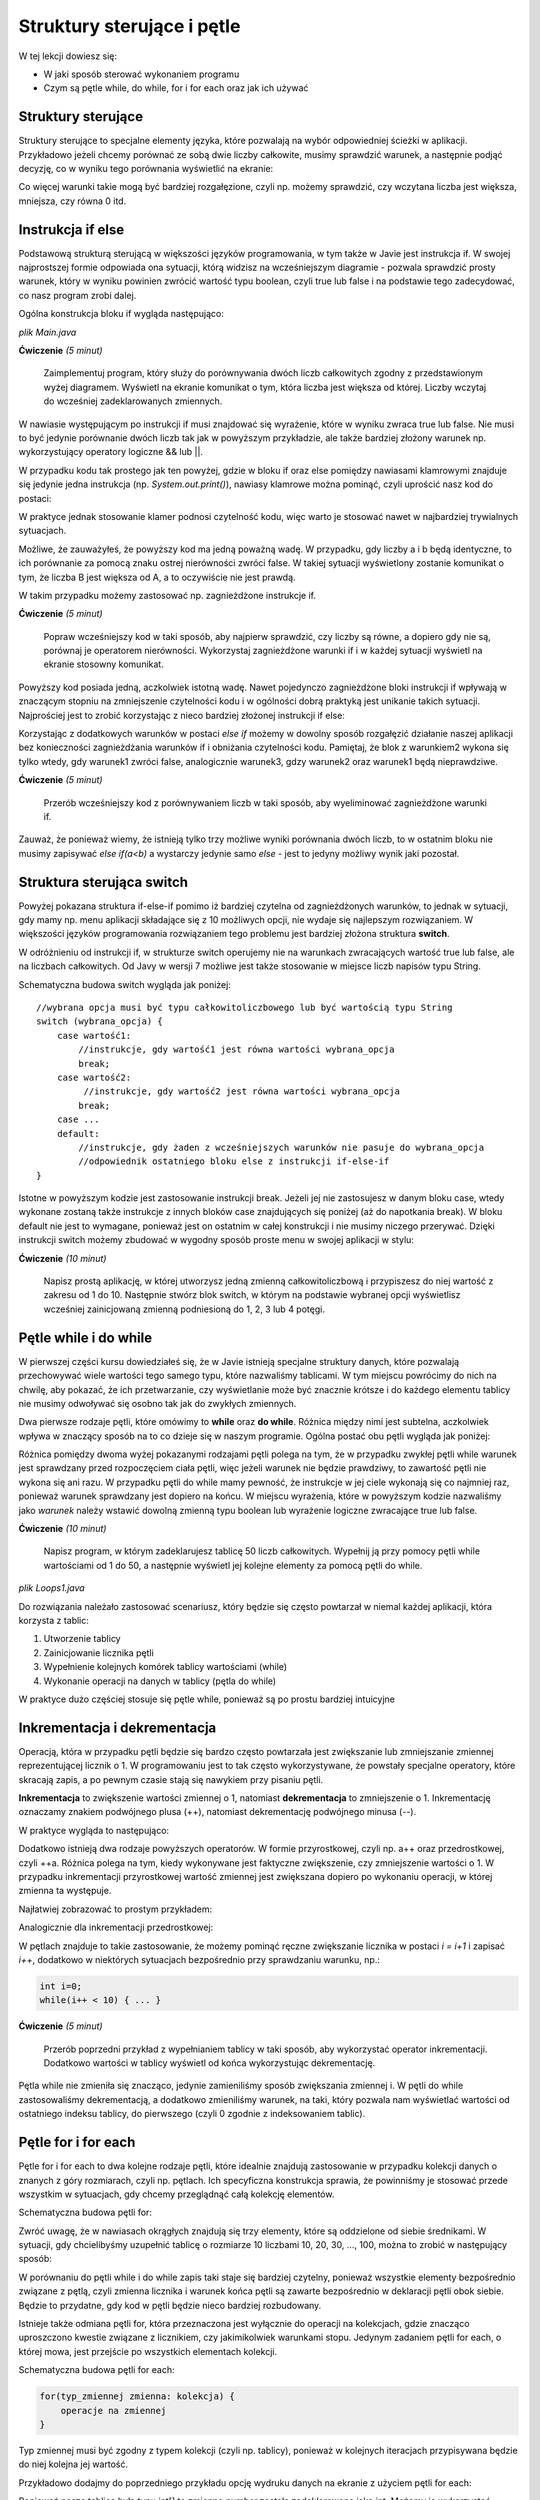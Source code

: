 Struktury sterujące i pętle
============================

W tej lekcji dowiesz się:

* W jaki sposób sterować wykonaniem programu
* Czym są pętle while, do while, for i for each oraz jak ich używać


Struktury sterujące
--------------------
Struktury sterujące to specjalne elementy języka, które pozwalają na wybór odpowiedniej ścieżki w aplikacji. Przykładowo jeżeli chcemy porównać ze sobą dwie liczby całkowite, musimy sprawdzić warunek, a następnie podjąć decyzję, co w wyniku tego porównania wyświetlić na ekranie:

.. image:: 03_sterowanie/algo.png
    :align: center

Co więcej warunki takie mogą być bardziej rozgałęzione, czyli np. możemy sprawdzić, czy wczytana liczba jest większa, mniejsza, czy równa 0 itd.


Instrukcja if else
-------------------
Podstawową strukturą sterującą w większości języków programowania, w tym także w Javie jest instrukcja if. W swojej najprostszej formie odpowiada ona sytuacji, którą widzisz na wcześniejszym diagramie - pozwala sprawdzić prosty warunek, który w wyniku powinien zwrócić wartość typu boolean, czyli true lub false i na podstawie tego zadecydować, co nasz program zrobi dalej.

Ogólna konstrukcja bloku if wygląda następująco:

*plik Main.java*

.. code-block:: java
    :linenos:

    if(warunek) {
      //działania, gdy warunek zwraca true
    } else {
      //działania, gdy warunek zwraca false
    }

**Ćwiczenie** *(5 minut)*

    Zaimplementuj program, który służy do porównywania dwóch liczb całkowitych zgodny z przedstawionym wyżej diagramem. Wyświetl na ekranie komunikat o tym, która liczba jest większa od której. Liczby wczytaj do wcześniej zadeklarowanych zmiennych.

.. code-block:: java
    :linenos:

    public class Main {
        public static void main(String[] args) {
            int a = 10;
            int b = 11;

            if (a > b) {
                System.out.println("A jest większe od B " + a + " > " + b);
            } else {
                System.out.println("B jest większe od A " + b + " > " + a);
            }
        }
    }

W nawiasie występującym po instrukcji if musi znajdować się wyrażenie, które w wyniku zwraca true lub false. Nie musi to być jedynie porównanie dwóch liczb tak jak w powyższym przykładzie, ale także bardziej złożony warunek np. wykorzystujący operatory logiczne && lub ||.

W przypadku kodu tak prostego jak ten powyżej, gdzie w bloku if oraz else pomiędzy nawiasami klamrowymi znajduje się jedynie jedna instrukcja (np. *System.out.print()*), nawiasy klamrowe można pominąć, czyli uprościć nasz kod do postaci:

.. code-block:: java
    :linenos:

    public class Main {
        public static void main(String[] args) {
            int a = 10;
            int b = 11;

            if (a > b)
                System.out.println("A jest większe od B " + a + " > " + b);
            else
                System.out.println("B jest większe od A " + b + " > " + a);
        }
    }

W praktyce jednak stosowanie klamer podnosi czytelność kodu, więc warto je stosować nawet w najbardziej trywialnych sytuacjach.

Możliwe, że zauważyłeś, że powyższy kod ma jedną poważną wadę. W przypadku, gdy liczby a i b będą identyczne, to ich porównanie za pomocą znaku ostrej nierówności zwróci false. W takiej sytuacji wyświetlony zostanie komunikat o tym, że liczba B jest większa od A, a to oczywiście nie jest prawdą.

W takim przypadku możemy zastosować np. zagnieżdżone instrukcje if.

**Ćwiczenie** *(5 minut)*

    Popraw wcześniejszy kod w taki sposób, aby najpierw sprawdzić, czy liczby są równe, a dopiero gdy nie są, porównaj je operatorem nierówności. Wykorzystaj zagnieżdżone warunki if i w każdej sytuacji wyświetl na ekranie stosowny komunikat.

.. code-block:: java
    :linenos:

    public class Main {
        public static void main(String[] args) {
            int a = 10;
            int b = 11;

            if (a == b) {
                System.out.println("Liczby A i B są równe " + a + " = " + b);
            } else {
                if (a > b) {
                    System.out.println("A jest większe od B " + a + " > " + b);
                } else {
                    System.out.println("B jest większe od A " + b + " > " + a);
                }
            }
        }
    }

Powyższy kod posiada jedną, aczkolwiek istotną wadę. Nawet pojedynczo zagnieżdżone bloki instrukcji if wpływają w znaczącym stopniu na zmniejszenie czytelności kodu i w ogólności dobrą praktyką jest unikanie takich sytuacji. Najprościej jest to zrobić korzystając z nieco bardziej złożonej instrukcji if else:

.. code-block:: java
    :linenos:

    if (warunek1) {
        //instrukcje gdy warunek1 jest true
    } else if (warunek2) {
        //instrukcje gdy warunek2 jest true
    } else if (warunek3) {
        //instrukcje gdy warunek3 jest true
    } else {
        //instrukcje gdy żadny z warunków nie był true
    }

Korzystając z dodatkowych warunków w postaci *else if* możemy w dowolny sposób rozgałęzić działanie naszej aplikacji bez konieczności zagnieżdżania warunków if i obniżania czytelności kodu. Pamiętaj, że blok z warunkiem2 wykona się tylko wtedy, gdy warunek1 zwróci false, analogicznie warunek3, gdzy warunek2 oraz warunek1 będą nieprawdziwe.

**Ćwiczenie** *(5 minut)*

    Przerób wcześniejszy kod z porównywaniem liczb w taki sposób, aby wyeliminować zagnieżdżone warunki if.

.. code-block:: java
    :linenos:

    public class Main {
        public static void main(String[] args) {
            int a = 12;
            int b = 11;

            if (a == b) {
                System.out.println("Liczby A i B są równe " + a + " = " + b);
            } else if (a > b) {
                System.out.println("A jest większe od B " + a + " > " + b);
            } else {
                System.out.println("B jest większe od A " + b + " > " + a);
            }
        }
    }

Zauważ, że ponieważ wiemy, że istnieją tylko trzy możliwe wyniki porównania dwóch liczb, to w ostatnim bloku nie musimy zapisywać *else if(a<b)* a wystarczy jedynie samo *else* - jest to jedyny możliwy wynik jaki pozostał.


Struktura sterująca switch
---------------------------
Powyżej pokazana struktura if-else-if pomimo iż bardziej czytelna od zagnieżdżonych warunków, to jednak w sytuacji, gdy mamy np. menu aplikacji składające się z 10 możliwych opcji, nie wydaje się najlepszym rozwiązaniem. W większości języków programowania rozwiązaniem tego problemu jest bardziej złożona struktura **switch**.

W odróżnieniu od instrukcji if, w strukturze switch operujemy nie na warunkach zwracających wartość true lub false, ale na liczbach całkowitych. Od Javy w wersji 7 możliwe jest także stosowanie w miejsce liczb napisów typu String.

Schematyczna budowa switch wygląda jak poniżej:
::

    //wybrana opcja musi być typu całkowitoliczbowego lub być wartością typu String
    switch (wybrana_opcja) {
        case wartość1:
            //instrukcje, gdy wartość1 jest równa wartości wybrana_opcja
            break;
        case wartość2:
             //instrukcje, gdy wartość2 jest równa wartości wybrana_opcja
            break;
        case ...
        default:
            //instrukcje, gdy żaden z wcześniejszych warunków nie pasuje do wybrana_opcja
            //odpowiednik ostatniego bloku else z instrukcji if-else-if
    }

Istotne w powyższym kodzie jest zastosowanie instrukcji break. Jeżeli jej nie zastosujesz w danym bloku case, wtedy wykonane zostaną także instrukcje z innych bloków case znajdujących się poniżej (aż do napotkania break). W bloku default nie jest to wymagane, ponieważ jest on ostatnim w całej konstrukcji i nie musimy niczego przerywać.
Dzięki instrukcji switch możemy zbudować w wygodny sposób proste menu w swojej aplikacji w stylu:

.. image:: 03_sterowanie/library.png
    :align: center

**Ćwiczenie** *(10 minut)*

    Napisz prostą aplikację, w której utworzysz jedną zmienną całkowitoliczbową i przypiszesz do niej wartość z zakresu od 1 do 10. Następnie stwórz blok switch, w którym na podstawie wybranej opcji wyświetlisz wcześniej zainicjowaną zmienną podniesioną do 1, 2, 3 lub 4 potęgi.

.. code-block:: java
    :linenos:

    public class Exponential {
        public static void main(String[] args) {
            int number = 5;

            int option = 2;

            switch (option) {
            case 1:
                System.out.println(number + " do potęgi 1 = " + number);
                break;
            case 2:
                System.out.println(number + " do potęgi 2 = " + number*number);
                break;
            case 3:
                System.out.println(number + " do potęgi 3 = " + number*number*number);
                break;
            case 4:
                System.out.println(number + " do potęgi 4 = " + number*number*number*number);
                break;
            default:
                System.out.println("Wybrano niepoprawną opcję");
            }
        }
    }


Pętle while i do while
-----------------------
W pierwszej części kursu dowiedziałeś się, że w Javie istnieją specjalne struktury danych, które pozwalają przechowywać wiele wartości tego samego typu, które nazwaliśmy tablicami. W tym miejscu powrócimy do nich na chwilę, aby pokazać, że ich przetwarzanie, czy wyświetlanie może być znacznie krótsze i do każdego elementu tablicy nie musimy odwoływać się osobno tak jak do zwykłych zmiennych.

Dwa pierwsze rodzaje pętli, które omówimy to **while** oraz **do while**. Różnica między nimi jest subtelna, aczkolwiek wpływa w znaczący sposób na to co dzieje się w naszym programie. Ogólna postać obu pętli wygląda jak poniżej:

.. code-block:: java
    :linenos:

    //pętla while
    while (warunek) {
        //instrukcje, które będą powtarzane tak długo, dopóki warunek zwraca true
    }

    //pętla do while
    do{
        //instrukcje, które będą się wykonywały tak długo, dopóki warunek zwraca true
    } while(warunek);

Różnica pomiędzy dwoma wyżej pokazanymi rodzajami pętli polega na tym, że w przypadku zwykłej pętli while warunek jest sprawdzany przed rozpoczęciem ciała pętli, więc jeżeli warunek nie będzie prawdziwy, to zawartość pętli nie wykona się ani razu. W przypadku pętli do while mamy pewność, że instrukcje w jej ciele wykonają się co najmniej raz, ponieważ warunek sprawdzany jest dopiero na końcu.
W miejscu wyrażenia, które w powyższym kodzie nazwaliśmy jako *warunek* należy wstawić dowolną zmienną typu boolean lub wyrażenie logiczne zwracające true lub false.

**Ćwiczenie** *(10 minut)*

    Napisz program, w którym zadeklarujesz tablicę 50 liczb całkowitych. Wypełnij ją przy pomocy pętli while wartościami od 1 do 50, a następnie wyświetl jej kolejne elementy za pomocą pętli do while.

*plik Loops1.java*

.. code-block:: java
    :linenos:

    public class Loops1 {
        public static void main(String[] args) {
            int[] array = new int[50];

            int i = 0; // licznik pętli

            // wypełniamy tablicę
            while (i < array.length) {
                array[i] = i + 1;
                i = i + 1;
            }

            // zerujemy licznik
            i = 0;
            
            //wyświetlamy wartości
            do {
                System.out.print(array[i] + "; ");
                i = i + 1;
            } while (i < array.length);
        }
    }

Do rozwiązania należało zastosować scenariusz, który będzie się często powtarzał w niemal każdej aplikacji, która korzysta z tablic:

1. Utworzenie tablicy
2. Zainicjowanie licznika pętli
3. Wypełnienie kolejnych komórek tablicy wartościami (while)
4. Wykonanie operacji na danych w tablicy (pętla do while)

W praktyce dużo częściej stosuje się pętle while, ponieważ są po prostu bardziej intuicyjne


Inkrementacja i dekrementacja
------------------------------
Operacją, która w przypadku pętli będzie się bardzo często powtarzała jest zwiększanie lub zmniejszanie zmiennej reprezentującej licznik o 1. W programowaniu jest to tak często wykorzystywane, że powstały specjalne operatory, które skracają zapis, a po pewnym czasie stają się nawykiem przy pisaniu pętli.

**Inkrementacja** to zwiększenie wartości zmiennej o 1, natomiast **dekrementacja** to zmniejszenie o 1. Inkrementację oznaczamy znakiem podwójnego plusa (++), natomiast dekrementację podwójnego minusa (--).

W praktyce wygląda to następująco:

.. code-block:: java
    :linenos:

    int a = 1;
    a++;
    //a ma teraz wartość 2
    a--;
    //a ma teraz znowu wartość 1

Dodatkowo istnieją dwa rodzaje powyższych operatorów. W formie przyrostkowej, czyli np. a++ oraz przedrostkowej, czyli ++a. Różnica polega na tym, kiedy wykonywane jest faktyczne zwiększenie, czy zmniejszenie wartości o 1. W przypadku inkrementacji przyrostkowej wartość zmiennej jest zwiększana dopiero po wykonaniu operacji, w której zmienna ta występuje.

Najłatwiej zobrazować to prostym przykładem:

.. code-block:: java
    :linenos:

    int x = 1;
    System.out.println(x); //wyświetla 1
    System.out.println(x++); //również wyświetla 1, ale po wyświetleniu zwiększa wartość x do 2
    System.out.println(x); //wyświetla 2

Analogicznie dla inkrementacji przedrostkowej:

.. code-block:: java
    :linenos:

    int x = 1;
    System.out.println(x); //wyświetla 1
    System.out.println(++x); //najpierw zwiększa wartość x do 2 i wyświetla 2
    System.out.println(x); //wyświetla 2

W pętlach znajduje to takie zastosowanie, że możemy pominąć ręczne zwiększanie licznika w postaci *i = i+1* i zapisać *i++*, dodatkowo w niektórych sytuacjach bezpośrednio przy sprawdzaniu warunku, np.:

.. code-block:: java

    int i=0;
    while(i++ < 10) { ... }

**Ćwiczenie** *(5 minut)*

    Przerób poprzedni przykład z wypełnianiem tablicy w taki sposób, aby wykorzystać operator inkrementacji. Dodatkowo wartości w tablicy wyświetl od końca wykorzystując dekrementację.

.. code-block:: java
    :linenos:

    public class Loops1Increment {
        public static void main(String[] args) {
            int[] array = new int[50];

            int i = 0; // licznik pętli

            // wypełniamy tablicę
            while (i < array.length) {
                array[i] = i + 1;
                i++;
            }

            // przypisujemy do licznika ostatni indeks tablicy
            i = array.length-1;
            
            //wyświetlamy wartości
            do {
                System.out.print(array[i] + "; ");
            } while (i-- > 0);
        }
    }

Pętla while nie zmieniła się znacząco, jedynie zamieniliśmy sposób zwiększania zmiennej i. W pętli do while zastosowaliśmy dekrementacją, a dodatkowo zmieniliśmy warunek, na taki, który pozwala nam wyświetlać wartości od ostatniego indeksu tablicy, do pierwszego (czyli 0 zgodnie z indeksowaniem tablic).


Pętle for i for each
---------------------
Pętle for i for each to dwa kolejne rodzaje pętli, które idealnie znajdują zastosowanie w przypadku kolekcji danych o znanych z góry rozmiarach, czyli np. pętlach. Ich specyficzna konstrukcja sprawia, że powinniśmy je stosować przede wszystkim w sytuacjach, gdy chcemy przeglądnąć całą kolekcję elementów.

Schematyczna budowa pętli for:

.. code-block:: java
    :linenos:

    for(inicjalizacja_licznika; warunek_stopu; zmiana_licznika) {
        //operacje
    }

Zwróć uwagę, że w nawiasach okrągłych znajdują się trzy elementy, które są oddzielone od siebie średnikami. W sytuacji, gdy chcielibyśmy uzupełnić tablicę o rozmiarze 10 liczbami 10, 20, 30, ..., 100, można to zrobić w następujący sposób:

.. code-block:: java
    :linenos:

    public class ForLoop {
        public static void main(String[] args) {
            int[] array = new int[10];
            
            for(int i=0; i < array.length; i++) {
                array[i] = (i+1)*10;
            }
        }
    }

W porównaniu do pętli while i do while zapis taki staje się bardziej czytelny, ponieważ wszystkie elementy bezpośrednio związane z pętlą, czyli zmienna licznika i warunek końca pętli są zawarte bezpośrednio w deklaracji pętli obok siebie. Będzie to przydatne, gdy kod w pętli będzie nieco bardziej rozbudowany.

Istnieje także odmiana pętli for, która przeznaczona jest wyłącznie do operacji na kolekcjach, gdzie znacząco uproszczono kwestie związane z licznikiem, czy jakimikolwiek warunkami stopu. Jedynym zadaniem pętli for each, o której mowa, jest przejście po wszystkich elementach kolekcji.

Schematyczna budowa pętli for each:

.. code-block:: java

    for(typ_zmiennej zmienna: kolekcja) {
        operacje na zmiennej
    }

Typ zmiennej musi być zgodny z typem kolekcji (czyli np. tablicy), ponieważ w kolejnych iteracjach przypisywana będzie do niej kolejna jej wartość.

Przykładowo dodajmy do poprzedniego przykładu opcję wydruku danych na ekranie z użyciem pętli for each:

.. code-block:: java
    :linenos:

    public class ForLoop {
        public static void main(String[] args) {
            int[] array = new int[10];
            
            for(int i=0; i < array.length; i++) {
                array[i] = (i+1)*10;
            }
            
            for(int number: array) {
                System.out.print(number + "; ");
            }
        }
    }

Ponieważ nasza tablica była typu int[] to zmienna *number* została zadeklarowana jako int. Możemy ją wykorzystać następnie w naszej pętli.

.. attention::
    Pamiętaj, że pętlę for each najlepiej jest stosować wyłącznie do operacji odczytu kolekcji, a nie jej modyfikacji. Do zmiennej deklarowanej w pętli przypisywana jest w rzeczywistości kopia wartości (lub referencji obiektu) przechowywanej w kolekcji, więc modyfikując ją nie modyfikujesz oryginalnej wartości.


Ćwiczenie podsumowujące
------------------------
Napisz program w którym wyświetlisz na ekranie zawartość tablicy dwuwymiarowej o rozmiarach NxN (gdzie rozmiar N jest wartością przechowywaną w zmiennej, którą można modyfikować). Tablica powinna być wypełniona znakami "0" (zero), jedynie na krawędziach oraz przekątnych powinny znajdować się znaki "X". Do wypełnienia tablicy zastosuj pętle for, natomiast do wyświetlenia jej zawartości pętle while. Używaj w kodzie tam gdzie to możliwe operatorów inkrementacji.
Przykładowy wydruk programu:

.. code-block:: java

    X X X X X X X X 
    X X 0 0 0 0 X X 
    X 0 X 0 0 X 0 X 
    X 0 0 X X 0 0 X 
    X 0 0 X X 0 0 X 
    X 0 X 0 0 X 0 X 
    X X 0 0 0 0 X X 
    X X X X X X X X 

*plik Zad1.java*

.. code-block:: java
    :linenos:

    public class Zad1 {
        public static void main(String[] args) {
            int n = 8;
            char[][] array = new char[n][n];

            //wypełniamy tablicę
            for (int i = 0; i < n; i++) {
                for (int j = 0; j < n; j++) {
                    //wypełnienie X na krawędziach tablicy
                    if (i == 0 || j == 0 || i == n - 1 || j == n - 1) {
                        array[i][j] = 'X';
                    //wypełnienie X na przekątnych
                    } else if (i == j || i == n - j - 1) {
                        array[i][j] = 'X';
                    //wypełnienie 0 w pozostałych miejscach
                    } else {
                        array[i][j] = '0';
                    }
                }
            }

            //liczniki pętli
            int i = 0, j = 0;
            //wyświetlanie tablicy
            while (i < n) {
                while (j < n) {
                    System.out.print(array[i][j] + " ");
                    j++;
                }
                j = 0;
                System.out.println(); //nowa linia na końcu wiersza
                i++;
            }
        }
    }
